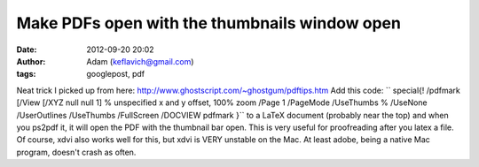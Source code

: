Make PDFs open with the thumbnails window open
##############################################
:date: 2012-09-20 20:02
:author: Adam (keflavich@gmail.com)
:tags: googlepost, pdf

Neat trick I picked up from here:
http://www.ghostscript.com/~ghostgum/pdftips.htm
Add this code:
``  \special{! /pdfmark               [/View [/XYZ null null 1]  % unspecified x and y offset, 100% zoom               /Page 1               /PageMode /UseThumbs % /UseNone /UserOutlines /UseThumbs /FullScreen              /DOCVIEW pdfmark               }``
to a LaTeX document (probably near the top) and when you ps2pdf it, it
will open the PDF with the thumbnail bar open. This is very useful for
proofreading after you latex a file. Of course, xdvi also works well for
this, but xdvi is VERY unstable on the Mac. At least adobe, being a
native Mac program, doesn't crash as often.
